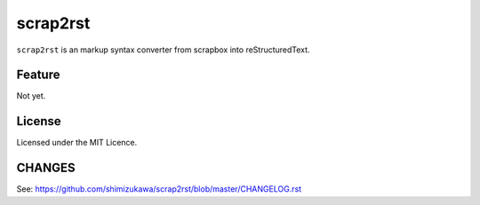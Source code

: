 =========
scrap2rst
=========

.. image:: https://img.shields.io/pypi/v/scrap2rst.svg
   :alt: PyPI
   :target: http://pypi.org/p/scrap2rst

.. image:: https://img.shields.io/pypi/pyversions/scrap2rst.svg
   :alt: PyPI - Python Version

.. image:: https://img.shields.io/github/license/shimizukawa/scrap2rst.svg
   :alt: License
   :target: https://github.com/shimizukawa/scrap2rst/blob/master/LICENSE

.. image:: https://img.shields.io/github/stars/shimizukawa/scrap2rst.svg?style=social&label=Stars
   :alt: GitHub stars
   :target: https://github.com/shimizukawa/scrap2rst


``scrap2rst`` is an markup syntax converter from scrapbox into reStructuredText.

Feature
=======

Not yet.

License
=======
Licensed under the MIT Licence.


CHANGES
=======

See: https://github.com/shimizukawa/scrap2rst/blob/master/CHANGELOG.rst

